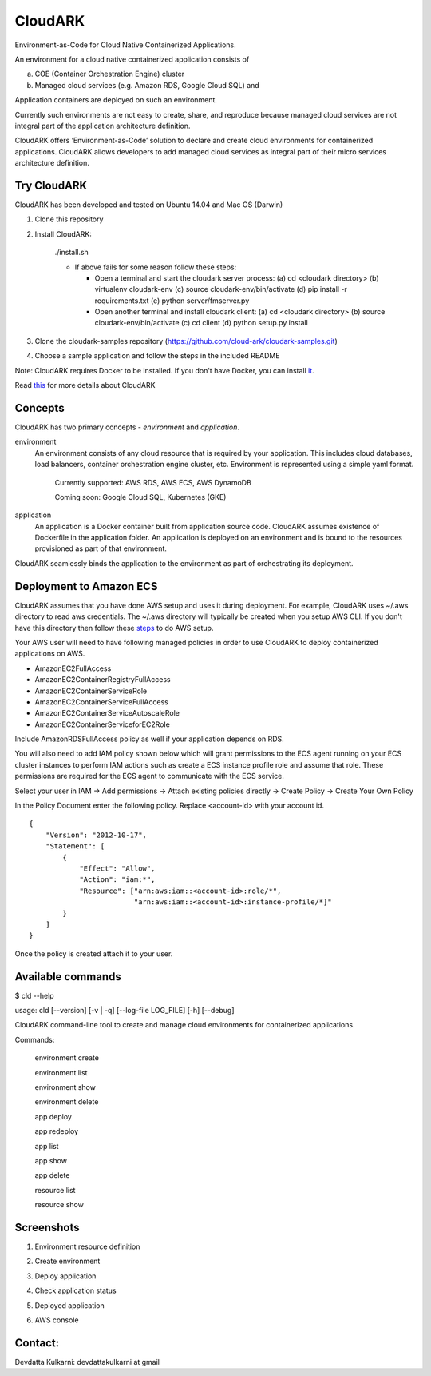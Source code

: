 =================
CloudARK
=================

Environment-as-Code for Cloud Native Containerized Applications.

An environment for a cloud native containerized application consists of

a) COE (Container Orchestration Engine) cluster

b) Managed cloud services (e.g. Amazon RDS, Google Cloud SQL) and

Application containers are deployed on such an environment.

Currently such environments are not easy to create, share, and reproduce because managed cloud services are not integral part of the application architecture definition. 

CloudARK offers ‘Environment-as-Code’ solution to declare and create cloud environments for containerized applications.
CloudARK allows developers to add managed cloud services as integral part of their micro services architecture definition.


Try CloudARK
-------------

CloudARK has been developed and tested on Ubuntu 14.04 and Mac OS (Darwin)

1) Clone this repository

2) Install CloudARK:

     ./install.sh

     - If above fails for some reason follow these steps:
       
       - Open a terminal and start the cloudark server process:
         (a) cd <cloudark directory>
         (b) virtualenv cloudark-env
         (c) source cloudark-env/bin/activate
         (d) pip install -r requirements.txt
         (e) python server/fmserver.py
  
       - Open another terminal and install cloudark client:
         (a) cd <cloudark directory>
	 (b) source cloudark-env/bin/activate
         (c) cd client
         (d) python setup.py install

3) Clone the cloudark-samples repository (https://github.com/cloud-ark/cloudark-samples.git)

4) Choose a sample application and follow the steps in the included README

Note: CloudARK requires Docker to be installed. If you don't have Docker, you can install it_.

.. _it: https://docs.docker.com/engine/installation/


Read this_ for more details about CloudARK

.. _this: https://cloud-ark.github.io/cloudark/docs/html/html/index.html



Concepts
--------
CloudARK has two primary concepts - *environment* and *application*.

environment
  An environment consists of any cloud resource that is required by your application.
  This includes cloud databases, load balancers, container orchestration engine cluster, etc.
  Environment is represented using a simple yaml format.

    Currently supported: AWS RDS, AWS ECS, AWS DynamoDB

    Coming soon: Google Cloud SQL, Kubernetes (GKE)

application
  An application is a Docker container built from application source code.
  CloudARK assumes existence of Dockerfile in the application folder.
  An application is deployed on an environment and is bound to the resources
  provisioned as part of that environment.

CloudARK seamlessly binds the application to the environment as part of orchestrating its deployment.


Deployment to Amazon ECS
-------------------------

CloudARK assumes that you have done AWS setup and uses it during deployment. For example, CloudARK uses ~/.aws directory 
to read aws 
credentials. The ~/.aws directory will typically be created when you setup AWS CLI. If you don't have this directory
then follow these steps_ to do AWS setup.

.. _steps: http://docs.aws.amazon.com/cli/latest/userguide/installing.html

Your AWS user will need to have following managed policies in order to use CloudARK to deploy
containerized applications on AWS.

- AmazonEC2FullAccess
- AmazonEC2ContainerRegistryFullAccess
- AmazonEC2ContainerServiceRole
- AmazonEC2ContainerServiceFullAccess
- AmazonEC2ContainerServiceAutoscaleRole
- AmazonEC2ContainerServiceforEC2Role

Include AmazonRDSFullAccess policy as well if your application depends on RDS.

You will also need to add IAM policy shown below which will grant permissions to the
ECS agent running on your ECS cluster instances to perform IAM actions
such as create a ECS instance profile role and assume that role.
These permissions are required for the ECS agent to communicate with the ECS service.

Select your user in IAM -> Add permissions -> Attach existing policies directly -> Create Policy
-> Create Your Own Policy

In the Policy Document enter the following policy. Replace <account-id> with your account id.

::

  {
      "Version": "2012-10-17",
      "Statement": [
          {
              "Effect": "Allow",
              "Action": "iam:*",
              "Resource": ["arn:aws:iam::<account-id>:role/*",
                           "arn:aws:iam::<account-id>:instance-profile/*]"
          }
      ]
  }

Once the policy is created attach it to your user.


Available commands
-------------------

$ cld --help

usage: cld [--version] [-v | -q] [--log-file LOG_FILE] [-h] [--debug]

CloudARK command-line tool to create and manage cloud environments for
containerized applications.

Commands:

  environment create

  environment list

  environment show

  environment delete

  app deploy

  app redeploy

  app list

  app show

  app delete

  resource list

  resource show


Screenshots
------------

1) Environment resource definition

   .. image:: ./docs/screenshots/env-yaml.png

2) Create environment

   .. image:: ./docs/screenshots/env-create-show.png
      :scale: 125%

3) Deploy application

   .. image:: ./docs/screenshots/app-deploy.png

4) Check application status

   .. image:: ./docs/screenshots/app-deployment-complete.png

5) Deployed application

   .. image:: ./docs/screenshots/deployed-app.png

6) AWS console

   .. image:: ./docs/screenshots/rds-aws-console.png

   .. image:: ./docs/screenshots/ecs-aws-console.png

   .. image:: ./docs/screenshots/ecs-task-definition.png

   .. image:: ./docs/screenshots/ecs-repository.png




Contact:
--------

Devdatta Kulkarni: devdattakulkarni at gmail 


